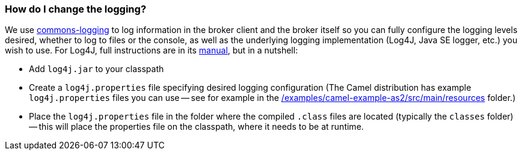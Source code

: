 [[HowdoIchangethelogging-HowdoIchangethelogging]]
=== How do I change the logging?

We use https://commons.apache.org/proper/commons-logging/[commons-logging] to
log information in the broker client and the broker itself so you can
fully configure the logging levels desired, whether to log to files or
the console, as well as the underlying logging implementation (Log4J,
Java SE logger, etc.) you wish to use. For Log4J, full instructions are
in its https://logging.apache.org/log4j/2.x/manual/index.html[manual], but in
a nutshell:

* Add `log4j.jar` to your classpath
* Create a `log4j.properties` file specifying desired logging
configuration (The Camel distribution has example `log4j.properties` files
you can use -- see for example in the
https://github.com/apache/camel/blob/master/examples/camel-example-as2/src/main/resources/[/examples/camel-example-as2/src/main/resources] folder.)
* Place the `log4j.properties` file in the folder where the compiled
`.class` files are located (typically the `classes` folder) -- this will
place the properties file on the classpath, where it needs to be at
runtime.
